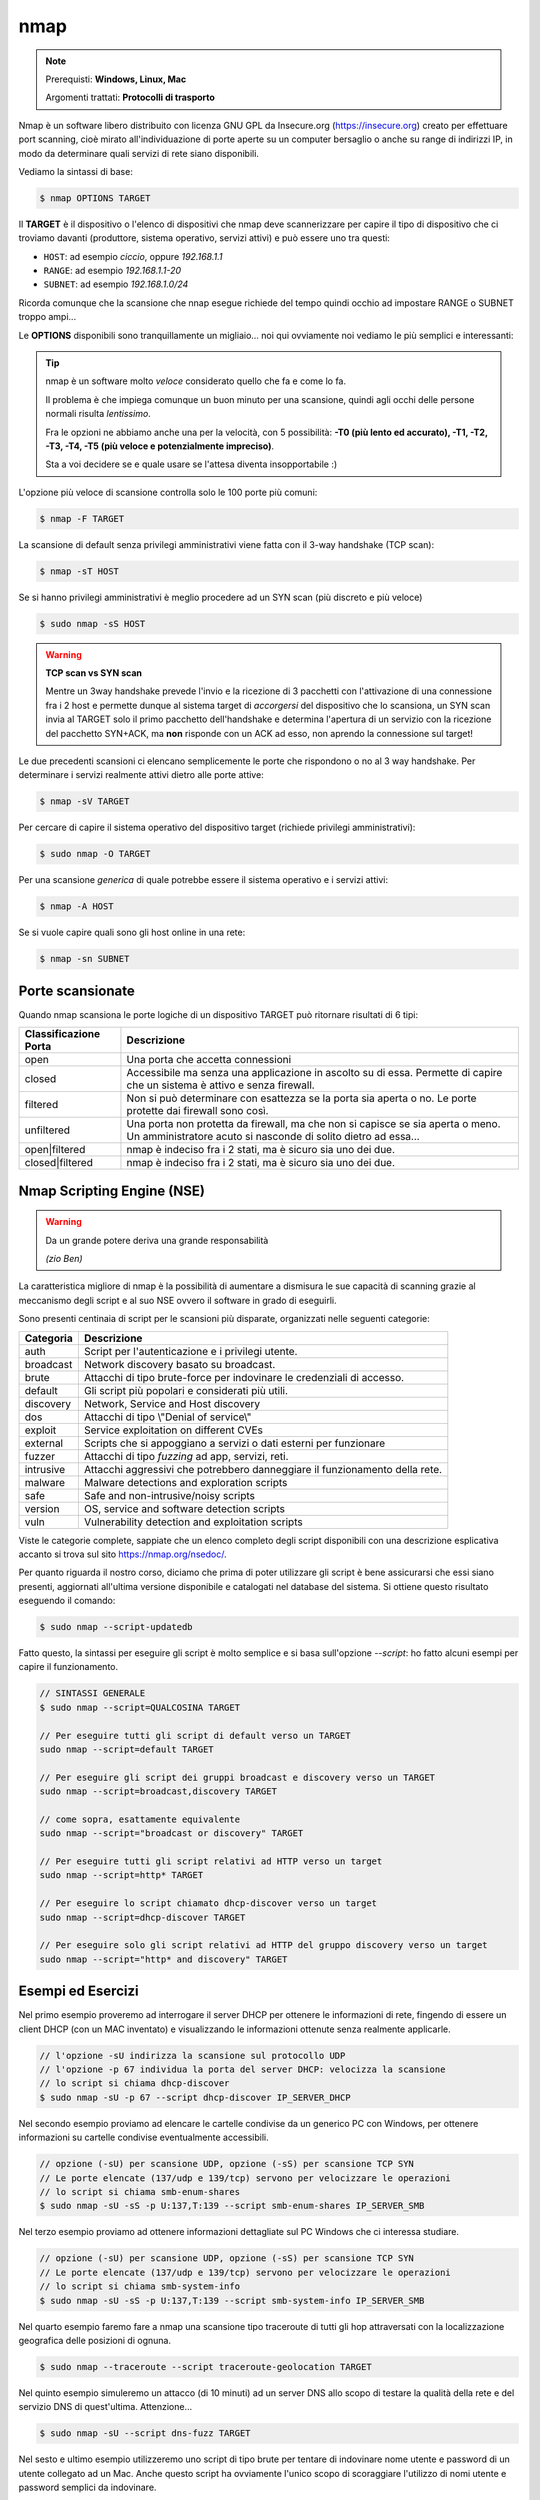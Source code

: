 ====
nmap
====

.. note::

    Prerequisti: **Windows, Linux, Mac**
    
    Argomenti trattati: **Protocolli di trasporto**
      
    
.. Qui inizia il testo dell'esperienza


Nmap è un software libero distribuito con licenza GNU GPL da Insecure.org (https://insecure.org) creato per effettuare port scanning, 
cioè mirato all'individuazione di porte aperte su un computer bersaglio o anche su range di indirizzi IP, in modo da determinare quali servizi di rete siano disponibili. 

Vediamo la sintassi di base:


.. code:: bash

    $ nmap OPTIONS TARGET


Il **TARGET** è il dispositivo o l'elenco di dispositivi che nmap deve scannerizzare per capire il tipo di dispositivo che ci troviamo davanti 
(produttore, sistema operativo, servizi attivi) e può essere uno tra questi:

- ``HOST``: ad esempio *ciccio*, oppure *192.168.1.1*

- ``RANGE``: ad esempio *192.168.1.1-20*

- ``SUBNET``: ad esempio *192.168.1.0/24*

Ricorda comunque che la scansione che nnap esegue richiede del tempo quindi occhio ad impostare RANGE o SUBNET troppo ampi...


Le **OPTIONS** disponibili sono tranquillamente un migliaio... noi qui ovviamente noi vediamo le più semplici e interessanti:

.. tip:: 

    nmap è un software molto *veloce* considerato quello che fa e come lo fa.
    
    Il problema è che impiega comunque un buon minuto per una scansione, quindi agli occhi
    delle persone normali risulta *lentissimo*.
    
    Fra le opzioni ne abbiamo anche una per la velocità, con 5 possibilità: 
    **-T0 (più lento ed accurato), -T1, -T2, -T3, -T4, -T5 (più veloce e potenzialmente impreciso)**. 
    
    Sta a voi decidere se e quale usare se l'attesa diventa insopportabile :)
    


L'opzione più veloce di scansione controlla solo le 100 porte più comuni:

.. code:: bash

    $ nmap -F TARGET

    
La scansione di default senza privilegi amministrativi viene fatta con il 3-way handshake (TCP scan):

.. code:: bash

    $ nmap -sT HOST


Se si hanno privilegi amministrativi è meglio procedere ad un SYN scan (più discreto e più veloce)

.. code:: bash

    $ sudo nmap -sS HOST


.. warning:: 
    
    **TCP scan vs SYN scan**
    
    Mentre un 3way handshake prevede l'invio e la ricezione di 3 pacchetti con l'attivazione di una connessione
    fra i 2 host e permette dunque al sistema target di *accorgersi* del dispositivo che lo scansiona, un SYN scan
    invia al TARGET solo il primo pacchetto dell'handshake e determina l'apertura di un servizio con la ricezione del
    pacchetto SYN+ACK, ma **non** risponde con un ACK ad esso, non aprendo la connessione sul target!


Le due precedenti scansioni ci elencano semplicemente le porte che rispondono o no al 3 way handshake.
Per determinare i servizi realmente attivi dietro alle porte attive:

.. code:: bash

    $ nmap -sV TARGET

    
Per cercare di capire il sistema operativo del dispositivo target (richiede privilegi amministrativi):

.. code:: bash

    $ sudo nmap -O TARGET


Per una scansione *generica* di quale potrebbe essere il sistema operativo e i servizi attivi:

.. code:: bash

    $ nmap -A HOST


Se si vuole capire quali sono gli host online in una rete:

.. code:: bash

    $ nmap -sn SUBNET

    
Porte scansionate
=================

Quando nmap scansiona le porte logiche di un dispositivo TARGET può ritornare risultati di 6 tipi:

===================== ===========================================================================
Classificazione Porta Descrizione
===================== ===========================================================================
open                  Una porta che accetta connessioni
--------------------- ---------------------------------------------------------------------------
closed                Accessibile ma senza una applicazione in ascolto su di essa.
                      Permette di capire che un sistema è attivo e senza firewall.
--------------------- ---------------------------------------------------------------------------
filtered              Non si può determinare con esattezza se la porta sia aperta o no.
                      Le porte protette dai firewall sono così.
--------------------- ---------------------------------------------------------------------------
unfiltered            Una porta non protetta da firewall, ma che non si capisce se sia aperta
                      o meno. Un amministratore acuto si nasconde di solito dietro ad essa...
--------------------- ---------------------------------------------------------------------------
open|filtered         nmap è indeciso fra i 2 stati, ma è sicuro sia uno dei due.
--------------------- ---------------------------------------------------------------------------
closed|filtered       nmap è indeciso fra i 2 stati, ma è sicuro sia uno dei due.
===================== ===========================================================================




Nmap Scripting Engine (NSE)
===========================

.. warning::

    Da un grande potere deriva una grande responsabilità
    
    *(zio Ben)*

La caratteristica migliore di nmap è la possibilità di aumentare a dismisura le sue capacità di scanning grazie al meccanismo degli script e al suo NSE ovvero
il software in grado di eseguirli.

Sono presenti centinaia di script per le scansioni più disparate, organizzati nelle seguenti categorie:


=============== ===========================================================================
Categoria       Descrizione
=============== ===========================================================================
auth 	        Script per l'autenticazione e i privilegi utente.
broadcast 	    Network discovery basato su broadcast.
brute 	        Attacchi di tipo brute-force per indovinare le credenziali di accesso.
default         Gli script più popolari e considerati più utili.
discovery 	    Network, Service and Host discovery
dos             Attacchi di tipo \\"Denial of service\\"
exploit 	    Service exploitation on different CVEs
external        Scripts che si appoggiano a servizi o dati esterni per funzionare
fuzzer 	        Attacchi di tipo *fuzzing* ad app, servizi, reti.
intrusive 	    Attacchi aggressivi che potrebbero danneggiare il funzionamento della rete.
malware 	    Malware detections and exploration scripts
safe 	        Safe and non-intrusive/noisy scripts
version 	    OS, service and software detection scripts
vuln 	        Vulnerability detection and exploitation scripts
=============== ===========================================================================


Viste le categorie complete, sappiate che un elenco completo degli script disponibili con una descrizione esplicativa accanto si trova sul sito https://nmap.org/nsedoc/.

Per quanto riguarda il nostro corso, diciamo che prima di poter utilizzare gli script è bene assicurarsi che essi siano presenti, aggiornati all'ultima versione
disponibile e catalogati nel database del sistema. Si ottiene questo risultato eseguendo il comando:

.. code:: bash

    $ sudo nmap --script-updatedb
    
Fatto questo, la sintassi per eseguire gli script è molto semplice e si basa sull'opzione *--script*: ho fatto alcuni esempi per capire il funzionamento.

.. code:: bash

    // SINTASSI GENERALE
    $ sudo nmap --script=QUALCOSINA TARGET
    
    // Per eseguire tutti gli script di default verso un TARGET 
    sudo nmap --script=default TARGET
    
    // Per eseguire gli script dei gruppi broadcast e discovery verso un TARGET
    sudo nmap --script=broadcast,discovery TARGET
    
    // come sopra, esattamente equivalente
    sudo nmap --script="broadcast or discovery" TARGET
    
    // Per eseguire tutti gli script relativi ad HTTP verso un target
    sudo nmap --script=http* TARGET

    // Per eseguire lo script chiamato dhcp-discover verso un target
    sudo nmap --script=dhcp-discover TARGET

    // Per eseguire solo gli script relativi ad HTTP del gruppo discovery verso un target
    sudo nmap --script="http* and discovery" TARGET



Esempi ed Esercizi
==================


Nel primo esempio proveremo ad interrogare il server DHCP per ottenere le informazioni di rete,
fingendo di essere un client DHCP (con un MAC inventato) e visualizzando le informazioni ottenute
senza realmente applicarle.

.. code:: bash

    // l'opzione -sU indirizza la scansione sul protocollo UDP
    // l'opzione -p 67 individua la porta del server DHCP: velocizza la scansione
    // lo script si chiama dhcp-discover
    $ sudo nmap -sU -p 67 --script dhcp-discover IP_SERVER_DHCP


Nel secondo esempio proviamo ad elencare le cartelle condivise da un generico PC con Windows, per
ottenere informazioni su cartelle condivise eventualmente accessibili.

.. code:: bash

    // opzione (-sU) per scansione UDP, opzione (-sS) per scansione TCP SYN
    // Le porte elencate (137/udp e 139/tcp) servono per velocizzare le operazioni
    // lo script si chiama smb-enum-shares
    $ sudo nmap -sU -sS -p U:137,T:139 --script smb-enum-shares IP_SERVER_SMB


Nel terzo esempio proviamo ad ottenere informazioni dettagliate sul PC Windows che ci interessa
studiare.

.. code:: bash

    // opzione (-sU) per scansione UDP, opzione (-sS) per scansione TCP SYN
    // Le porte elencate (137/udp e 139/tcp) servono per velocizzare le operazioni
    // lo script si chiama smb-system-info
    $ sudo nmap -sU -sS -p U:137,T:139 --script smb-system-info IP_SERVER_SMB


Nel quarto esempio faremo fare a nmap una scansione tipo traceroute di tutti gli hop attraversati 
con la localizzazione geografica delle posizioni di ognuna.

.. code:: bash

    $ sudo nmap --traceroute --script traceroute-geolocation TARGET

    
Nel quinto esempio simuleremo un attacco (di 10 minuti) ad un server DNS allo scopo di testare
la qualità della rete e del servizio DNS di quest'ultima. Attenzione...

.. code:: bash

    $ sudo nmap -sU --script dns-fuzz TARGET


Nel sesto e ultimo esempio utilizzeremo uno script di tipo brute per tentare di indovinare nome
utente e password di un utente collegato ad un Mac. Anche questo script ha ovviamente l'unico scopo
di scoraggiare l'utilizzo di nomi utente e password semplici da indovinare.

.. code:: bash

    $ sudo nmap -p 548 --script afp-brute IP_COMPUTER_MAC


